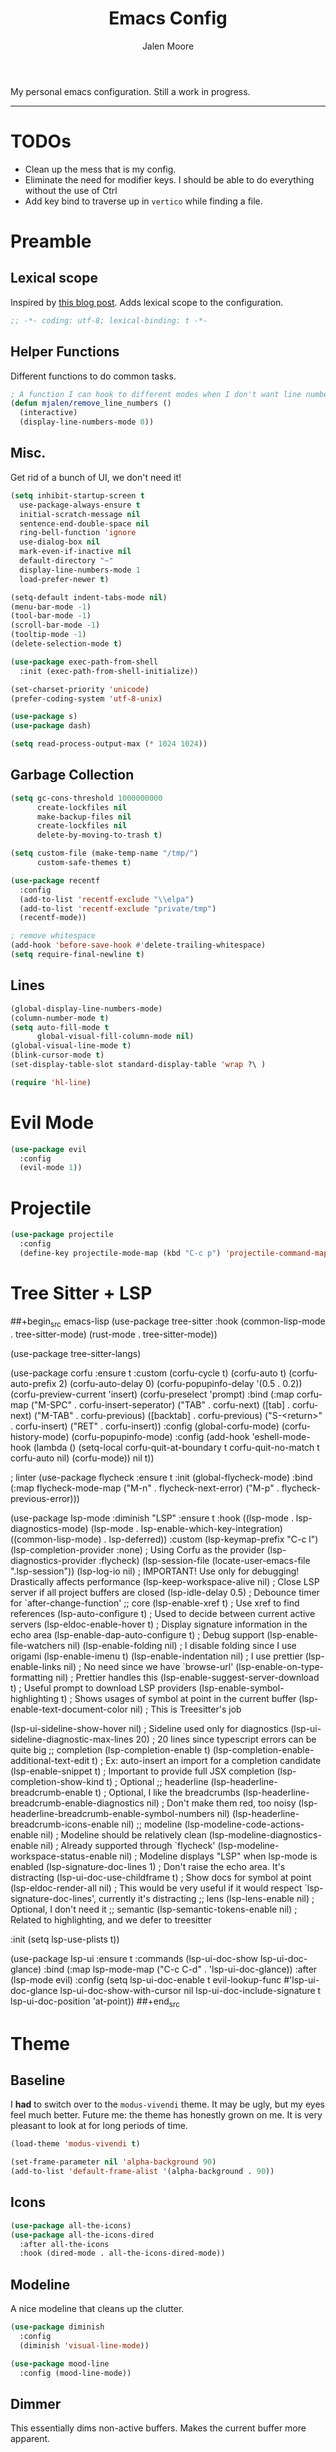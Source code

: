#+title: Emacs Config
#+author: Jalen Moore

My personal emacs configuration. Still a work in progress.
-----

* TODOs

- Clean up the mess that is my config.
- Eliminate the need for modifier keys. I should be able to do everything without the use of Ctrl
- Add key bind to traverse up in ~vertico~ while finding a file.

* Preamble
** Lexical scope

Inspired by [[https://blog.sumtypeofway.com/posts/emacs-config.html][this blog post]]. Adds lexical scope to the configuration.

#+begin_src emacs-lisp
  ;; -*- coding: utf-8; lexical-binding: t -*-
#+end_src

** Helper Functions

Different functions to do common tasks.

#+begin_src emacs-lisp
  ; A function I can hook to different modes when I don't want line numbers.
  (defun mjalen/remove_line_numbers ()
    (interactive)
    (display-line-numbers-mode 0))
#+end_src

** Misc.

Get rid of a bunch of UI, we don't need it!

#+begin_src emacs-lisp
  (setq inhibit-startup-screen t
	use-package-always-ensure t
	initial-scratch-message nil
	sentence-end-double-space nil
	ring-bell-function 'ignore
	use-dialog-box nil
	mark-even-if-inactive nil
	default-directory "~"
	display-line-numbers-mode 1
	load-prefer-newer t)

  (setq-default indent-tabs-mode nil)
  (menu-bar-mode -1)
  (tool-bar-mode -1)
  (scroll-bar-mode -1)
  (tooltip-mode -1)
  (delete-selection-mode t)

  (use-package exec-path-from-shell
    :init (exec-path-from-shell-initialize))

  (set-charset-priority 'unicode)
  (prefer-coding-system 'utf-8-unix)

  (use-package s)
  (use-package dash)

  (setq read-process-output-max (* 1024 1024))
#+end_src

** Garbage Collection

#+begin_src emacs-lisp
  (setq gc-cons-threshold 1000000000
        create-lockfiles nil
        make-backup-files nil
        create-lockfiles nil
        delete-by-moving-to-trash t)

  (setq custom-file (make-temp-name "/tmp/")
        custom-safe-themes t)

  (use-package recentf
    :config
    (add-to-list 'recentf-exclude "\\elpa")
    (add-to-list 'recentf-exclude "private/tmp")
    (recentf-mode))

  ; remove whitespace
  (add-hook 'before-save-hook #'delete-trailing-whitespace)
  (setq require-final-newline t)
#+end_src

** Lines

#+begin_src emacs-lisp
  (global-display-line-numbers-mode)
  (column-number-mode t)
  (setq auto-fill-mode t
        global-visual-fill-column-mode nil)
  (global-visual-line-mode t)
  (blink-cursor-mode t)
  (set-display-table-slot standard-display-table 'wrap ?\ )

  (require 'hl-line)
#+end_src

* Evil Mode

#+begin_src emacs-lisp
  (use-package evil
    :config
    (evil-mode 1))
#+end_src

* Projectile

#+begin_src emacs-lisp
  (use-package projectile
    :config
    (define-key projectile-mode-map (kbd "C-c p") 'projectile-command-map))
#+end_src

* Tree Sitter + LSP

##+begin_src emacs-lisp
  (use-package tree-sitter
    :hook
    (common-lisp-mode . tree-sitter-mode)
    (rust-mode . tree-sitter-mode))

  (use-package tree-sitter-langs)


  (use-package corfu
    :ensure t
    :custom
    (corfu-cycle t)
    (corfu-auto t)
    (corfu-auto-prefix 2)
    (corfu-auto-delay 0)
    (corfu-popupinfo-delay '(0.5 . 0.2))
    (corfu-preview-current 'insert)
    (corfu-preselect 'prompt)
    :bind (:map corfu-map
                ("M-SPC" . corfu-insert-seperator)
                ("TAB" . corfu-next)
                ([tab] . corfu-next)
                ("M-TAB" . corfu-previous)
                ([backtab] . corfu-previous)
                ("S-<return>" . corfu-insert)
                ("RET" . corfu-insert))
    :config
    (global-corfu-mode)
    (corfu-history-mode)
    (corfu-popupinfo-mode)
    :config
    (add-hook 'eshell-mode-hook
              (lambda () (setq-local corfu-quit-at-boundary t
                                     corfu-quit-no-match t
                                     corfu-auto nil)
                (corfu-mode))
              nil
              t))

  ; linter
  (use-package flycheck
    :ensure t
    :init (global-flycheck-mode)
    :bind (:map flycheck-mode-map
                ("M-n" . flycheck-next-error)
                ("M-p" . flycheck-previous-error)))

  (use-package lsp-mode
    :diminish "LSP"
    :ensure t
    :hook ((lsp-mode . lsp-diagnostics-mode)
           (lsp-mode . lsp-enable-which-key-integration)
           ((common-lisp-mode) . lsp-deferred))
    :custom
    (lsp-keymap-prefix "C-c l")
    (lsp-completion-provider :none)       ; Using Corfu as the provider
    (lsp-diagnostics-provider :flycheck)
    (lsp-session-file (locate-user-emacs-file ".lsp-session"))
    (lsp-log-io nil) ; IMPORTANT! Use only for debugging! Drastically affects performance
    (lsp-keep-workspace-alive nil) ; Close LSP server if all project buffers are closed
    (lsp-idle-delay 0.5)    ; Debounce timer for `after-change-function'
    ;; core
    (lsp-enable-xref t)        ; Use xref to find references
    (lsp-auto-configure t) ; Used to decide between current active servers
    (lsp-eldoc-enable-hover t) ; Display signature information in the echo area
    (lsp-enable-dap-auto-configure t)     ; Debug support
    (lsp-enable-file-watchers nil)
    (lsp-enable-folding nil)     ; I disable folding since I use origami
    (lsp-enable-imenu t)
    (lsp-enable-indentation nil)    ; I use prettier
    (lsp-enable-links nil)          ; No need since we have `browse-url'
    (lsp-enable-on-type-formatting nil)   ; Prettier handles this
    (lsp-enable-suggest-server-download t) ; Useful prompt to download LSP providers
    (lsp-enable-symbol-highlighting t) ; Shows usages of symbol at point in the current buffer
    (lsp-enable-text-document-color nil)  ; This is Treesitter's job

    (lsp-ui-sideline-show-hover nil) ; Sideline used only for diagnostics
    (lsp-ui-sideline-diagnostic-max-lines 20) ; 20 lines since typescript errors can be quite big
    ;; completion
    (lsp-completion-enable t)
    (lsp-completion-enable-additional-text-edit t) ; Ex: auto-insert an import for a completion candidate
    (lsp-enable-snippet t)    ; Important to provide full JSX completion
    (lsp-completion-show-kind t)             ; Optional
    ;; headerline
    (lsp-headerline-breadcrumb-enable t) ; Optional, I like the breadcrumbs
    (lsp-headerline-breadcrumb-enable-diagnostics nil) ; Don't make them red, too noisy
    (lsp-headerline-breadcrumb-enable-symbol-numbers nil)
    (lsp-headerline-breadcrumb-icons-enable nil)
    ;; modeline
    (lsp-modeline-code-actions-enable nil) ; Modeline should be relatively clean
    (lsp-modeline-diagnostics-enable nil) ; Already supported through `flycheck'
    (lsp-modeline-workspace-status-enable nil) ; Modeline displays "LSP" when lsp-mode is enabled
    (lsp-signature-doc-lines 1) ; Don't raise the echo area. It's distracting
    (lsp-ui-doc-use-childframe t)        ; Show docs for symbol at point
    (lsp-eldoc-render-all nil) ; This would be very useful if it would respect `lsp-signature-doc-lines', currently it's distracting
    ;; lens
    (lsp-lens-enable nil)                 ; Optional, I don't need it
    ;; semantic
    (lsp-semantic-tokens-enable nil) ; Related to highlighting, and we defer to treesitter

    :init
    (setq lsp-use-plists t))

  (use-package lsp-ui
    :ensure t
    :commands
    (lsp-ui-doc-show
     lsp-ui-doc-glance)
    :bind (:map lsp-mode-map
                ("C-c C-d" . 'lsp-ui-doc-glance))
    :after (lsp-mode evil)
    :config (setq lsp-ui-doc-enable t
                  evil-lookup-func #'lsp-ui-doc-glance
                  lsp-ui-doc-show-with-cursor nil
                  lsp-ui-doc-include-signature t
                  lsp-ui-doc-position 'at-point))
##+end_src

* Theme
** Baseline

I *had* to switch over to the ~modus-vivendi~ theme. It may be ugly, but my eyes feel much better. Future me: the theme has honestly grown on me. It is very pleasant to look at for long periods of time.

#+begin_src emacs-lisp
  (load-theme 'modus-vivendi t)

  (set-frame-parameter nil 'alpha-background 90)
  (add-to-list 'default-frame-alist '(alpha-background . 90))
#+end_src

** Icons

#+begin_src emacs-lisp
  (use-package all-the-icons)
  (use-package all-the-icons-dired
    :after all-the-icons
    :hook (dired-mode . all-the-icons-dired-mode))
#+end_src

** Modeline

A nice modeline that cleans up the clutter.

#+begin_src emacs-lisp
  (use-package diminish
    :config
    (diminish 'visual-line-mode))

  (use-package mood-line
    :config (mood-line-mode))
#+end_src

** Dimmer

This essentially dims non-active buffers. Makes the current buffer more apparent.

#+begin_src emacs-lisp
  (use-package dimmer
    :custom (dimmer-fraction 0.3)
    :config (dimmer-mode))
#+end_src

** Delimiters

Make delimiters and parentheses easier to follow

#+begin_src emacs-lisp
  (use-package paren
    :config (show-paren-mode)
    :custom (show-paren-style 'expression))

  (use-package rainbow-delimiters
    :hook ((prog-mode . rainbow-delimiters-mode)))
#+end_src

** Fonts

#+begin_src emacs-lisp
  (add-to-list 'default-frame-alist '(font . "Victor Mono-12"))
  (set-frame-font "Victor Mono-12")
#+end_src

** Indent Guides

#+begin_src emacs-lisp
  (use-package highlight-indent-guides
    :custom
    (highlight-indent-guides-method 'bitmap)
    :config
    (set-face-background 'highlight-indent-guides-odd-face "ffffff")
    (set-face-background 'highlight-indent-guides-even-face "ffffff")
    (set-face-foreground 'highlight-indent-guides-character-face "ffffff")
    (add-hook 'prog-mode-hook 'highlight-indent-guides-mode))
 #+end_src

** Dired

#+begin_src emacs-lisp
  (progn
    (use-package all-the-icons-dired)
    (add-hook 'dired-mode-hook 'all-the-icons-dired-mode))
#+end_src

* Keybinds

#+begin_src emacs-lisp
  ;; first we unbind
  (-map (lambda (x) (unbind-key x)) '("C-x C-d"
                                      "M-o"
                                      "<mouse-2>"
                                      "<C-wheel-down>"
                                      "<C-wheel-up>"
                                      "s-n"
                                      "C-x C-q"
                                      "C-c C-k"))

  (bind-key "C-c /" #'comment-dwim)
  (bind-key "C-c C-'" #'org-edit-src-exit)

  (use-package which-key
    :init (which-key-mode)
    :diminish which-key-mode
    :config
    (setq which-key-idle-delay 0.2)
    (which-key-enable-god-mode-support))
#+end_src

* Completion

#+begin_src emacs-lisp
  (use-package vertico :init (vertico-mode)) ; Vertical display of completion options.
  (use-package orderless) ; Actual completion style.
  (use-package marginalia :init (marginalia-mode)) ; Displays margin info to the right of completion options.

  (setq read-file-name-completion-ignore-case t
        read-buffer-completion-ignore-case t
        completion-styles '(orderless basic)
        completion-category-defaults '((file (styles basic partial-completion))))
#+end_src

* Tools
** Snippets

#+begin_src emacs-lisp
  (use-package yasnippet
    :custom
    (yas-snippet-dirs
     '("~/.emacs.d/snippets"))
    :config
    (yas-global-mode 1))
#+end_src

** TODO Org

My org mode configuration, so I can live and breathe org.

#+begin_src emacs-lisp
  (use-package org
    :hook
    ((org-mode . variable-pitch-mode)
     (org-mode . visual-line-mode)
     (org-mode . mjalen/remove_line_numbers))
    :bind
    (:map org-mode-map
          ("C-c C-'" . #'org-edit-special)) ; For convenience with god mode. c' instead of c '.
    :config
    (setq org-ellipsis " ▾"
          org-hide-emphasis-markers t
          line-spacing 2
          org-highlight-latex-and-related '(latex script entitles)
          org-list-allow-alphabetical t
          org-startup-indented t
          org-pretty-entities t
          org-use-sub-superscripts "{}"
          org-startup-with-inline-images t
          org-image-actual-width '(300)))

  (use-package org-appear :hook (org-mode . org-appear-mode))

  (use-package toc-org
    :hook
    ((org-mode . toc-org-mode)
     (markdown-mode . toc-org-mode)))

  (use-package org-fragtog
    :after org
    :custom
    (org-startup-with-latex-preview t)
    :hook
    (org-mode . org-fragtog-mode)
    :custom
    (org-format-latex-options
     (plist-put org-format-latex-options :scale 0.8)
     (plist-put org-format-latex-options :foreground 'auto)
     (plist-put org-format-latex-options :background 'auto)))

  (use-package org-superstar
    :after org
    :hook (org-mode . org-superstar-mode)
    :custom
    (org-superstar-remove-leading-stars t)
    (org-superstar-headline-bullets-list '("◉" "○" "●" "○" "●" "○" "●")))

  (use-package org-modern
    :hook
    (org-mode . global-org-modern-mode)
    :custom
    (org-modern-keyword nil)
    (org-modern-checkbox nil)
    (org-pretty-entities)
    (org-modern-table nil))

  (use-package markdown-mode)
#+end_src

** LaTeX

#+begin_src emacs-lisp
(setq TeX-auto-save t
      Tex-parse-self t)

(setq-default TeX-master nil)

(use-package flyspell)

(add-hook 'TeX-mode-hook 'turn-on-reftex)
(use-package latex-pretty-symbols)
#+end_src

** Term

#+begin_src emacs-lisp
  (add-hook 'term-mode-hook 'mjalen/remove_line_numbers)
#+end_src

** CL/Slime

#+begin_src emacs-lisp
  ;;; (use-package corfu
  ;;;   :ensure t
  ;;;   :custom
  ;;;   (corfu-cycle t)
  ;;;   (corfu-auto t)
  ;;;   (corfu-auto-prefix 2)
  ;;;   (corfu-auto-delay 0)
  ;;;   (corfu-popupinfo-delay '(0.5 . 0.2))
  ;;;   (corfu-preview-current 'insert)
  ;;;   (corfu-preselect 'prompt)
  ;;;   :bind (:map corfu-map
  ;;;               ("M-SPC" . corfu-insert-seperator)
  ;;;               ("TAB" . corfu-next)
  ;;;               ([tab] . corfu-next)
  ;;;               ("M-TAB" . corfu-previous)
  ;;;               ([backtab] . corfu-previous)
  ;;;               ("S-<return>" . corfu-insert)
  ;;;               ("RET" . corfu-insert))
  ;;;   :config
  ;;;   (global-corfu-mode)
  ;;;   (corfu-history-mode)
  ;;;   (corfu-popupinfo-mode)
  ;;;   :config
  ;;;   (add-hook 'eshell-mode-hook
  ;;;             (lambda () (setq-local corfu-quit-at-boundary t
  ;;;                                    corfu-quit-no-match t
  ;;;                                    corfu-auto nil)
  ;;;               (corfu-mode))
  ;;;             nil
  ;;;             t))

  (use-package slime
    :hook
    (slime-mode . (lambda ()
                    (unless (slime-connected-p)
                      (save-excursion (slime)))))
    :custom
    (slime-setup '(slime-fancy slime-quicklisp slime-asdf)))


  (setq inferior-lisp-program "sbcl")
#+end_src
